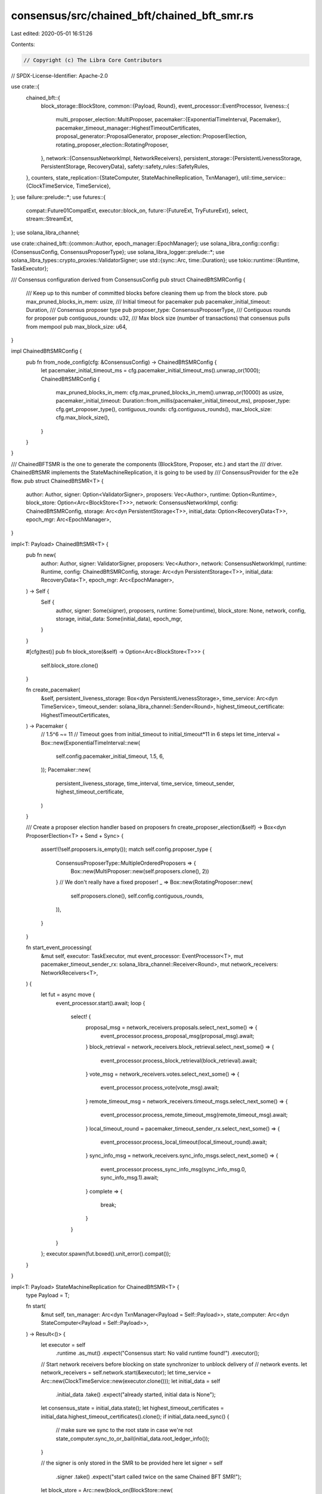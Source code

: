 consensus/src/chained_bft/chained_bft_smr.rs
============================================

Last edited: 2020-05-01 16:51:26

Contents:

.. code-block:: rs

    // Copyright (c) The Libra Core Contributors
// SPDX-License-Identifier: Apache-2.0

use crate::{
    chained_bft::{
        block_storage::BlockStore,
        common::{Payload, Round},
        event_processor::EventProcessor,
        liveness::{
            multi_proposer_election::MultiProposer,
            pacemaker::{ExponentialTimeInterval, Pacemaker},
            pacemaker_timeout_manager::HighestTimeoutCertificates,
            proposal_generator::ProposalGenerator,
            proposer_election::ProposerElection,
            rotating_proposer_election::RotatingProposer,
        },
        network::{ConsensusNetworkImpl, NetworkReceivers},
        persistent_storage::{PersistentLivenessStorage, PersistentStorage, RecoveryData},
        safety::safety_rules::SafetyRules,
    },
    counters,
    state_replication::{StateComputer, StateMachineReplication, TxnManager},
    util::time_service::{ClockTimeService, TimeService},
};
use failure::prelude::*;
use futures::{
    compat::Future01CompatExt,
    executor::block_on,
    future::{FutureExt, TryFutureExt},
    select,
    stream::StreamExt,
};
use solana_libra_channel;

use crate::chained_bft::{common::Author, epoch_manager::EpochManager};
use solana_libra_config::config::{ConsensusConfig, ConsensusProposerType};
use solana_libra_logger::prelude::*;
use solana_libra_types::crypto_proxies::ValidatorSigner;
use std::{sync::Arc, time::Duration};
use tokio::runtime::{Runtime, TaskExecutor};

/// Consensus configuration derived from ConsensusConfig
pub struct ChainedBftSMRConfig {
    /// Keep up to this number of committed blocks before cleaning them up from the block store.
    pub max_pruned_blocks_in_mem: usize,
    /// Initial timeout for pacemaker
    pub pacemaker_initial_timeout: Duration,
    /// Consensus proposer type
    pub proposer_type: ConsensusProposerType,
    /// Contiguous rounds for proposer
    pub contiguous_rounds: u32,
    /// Max block size (number of transactions) that consensus pulls from mempool
    pub max_block_size: u64,
}

impl ChainedBftSMRConfig {
    pub fn from_node_config(cfg: &ConsensusConfig) -> ChainedBftSMRConfig {
        let pacemaker_initial_timeout_ms = cfg.pacemaker_initial_timeout_ms().unwrap_or(1000);
        ChainedBftSMRConfig {
            max_pruned_blocks_in_mem: cfg.max_pruned_blocks_in_mem().unwrap_or(10000) as usize,
            pacemaker_initial_timeout: Duration::from_millis(pacemaker_initial_timeout_ms),
            proposer_type: cfg.get_proposer_type(),
            contiguous_rounds: cfg.contiguous_rounds(),
            max_block_size: cfg.max_block_size(),
        }
    }
}

/// ChainedBFTSMR is the one to generate the components (BlockStore, Proposer, etc.) and start the
/// driver. ChainedBftSMR implements the StateMachineReplication, it is going to be used by
/// ConsensusProvider for the e2e flow.
pub struct ChainedBftSMR<T> {
    author: Author,
    signer: Option<ValidatorSigner>,
    proposers: Vec<Author>,
    runtime: Option<Runtime>,
    block_store: Option<Arc<BlockStore<T>>>,
    network: ConsensusNetworkImpl,
    config: ChainedBftSMRConfig,
    storage: Arc<dyn PersistentStorage<T>>,
    initial_data: Option<RecoveryData<T>>,
    epoch_mgr: Arc<EpochManager>,
}

impl<T: Payload> ChainedBftSMR<T> {
    pub fn new(
        author: Author,
        signer: ValidatorSigner,
        proposers: Vec<Author>,
        network: ConsensusNetworkImpl,
        runtime: Runtime,
        config: ChainedBftSMRConfig,
        storage: Arc<dyn PersistentStorage<T>>,
        initial_data: RecoveryData<T>,
        epoch_mgr: Arc<EpochManager>,
    ) -> Self {
        Self {
            author,
            signer: Some(signer),
            proposers,
            runtime: Some(runtime),
            block_store: None,
            network,
            config,
            storage,
            initial_data: Some(initial_data),
            epoch_mgr,
        }
    }

    #[cfg(test)]
    pub fn block_store(&self) -> Option<Arc<BlockStore<T>>> {
        self.block_store.clone()
    }

    fn create_pacemaker(
        &self,
        persistent_liveness_storage: Box<dyn PersistentLivenessStorage>,
        time_service: Arc<dyn TimeService>,
        timeout_sender: solana_libra_channel::Sender<Round>,
        highest_timeout_certificate: HighestTimeoutCertificates,
    ) -> Pacemaker {
        // 1.5^6 ~= 11
        // Timeout goes from initial_timeout to initial_timeout*11 in 6 steps
        let time_interval = Box::new(ExponentialTimeInterval::new(
            self.config.pacemaker_initial_timeout,
            1.5,
            6,
        ));
        Pacemaker::new(
            persistent_liveness_storage,
            time_interval,
            time_service,
            timeout_sender,
            highest_timeout_certificate,
        )
    }

    /// Create a proposer election handler based on proposers
    fn create_proposer_election(&self) -> Box<dyn ProposerElection<T> + Send + Sync> {
        assert!(!self.proposers.is_empty());
        match self.config.proposer_type {
            ConsensusProposerType::MultipleOrderedProposers => {
                Box::new(MultiProposer::new(self.proposers.clone(), 2))
            }
            // We don't really have a fixed proposer!
            _ => Box::new(RotatingProposer::new(
                self.proposers.clone(),
                self.config.contiguous_rounds,
            )),
        }
    }

    fn start_event_processing(
        &mut self,
        executor: TaskExecutor,
        mut event_processor: EventProcessor<T>,
        mut pacemaker_timeout_sender_rx: solana_libra_channel::Receiver<Round>,
        mut network_receivers: NetworkReceivers<T>,
    ) {
        let fut = async move {
            event_processor.start().await;
            loop {
                select! {
                    proposal_msg = network_receivers.proposals.select_next_some() => {
                        event_processor.process_proposal_msg(proposal_msg).await;
                    }
                    block_retrieval = network_receivers.block_retrieval.select_next_some() => {
                        event_processor.process_block_retrieval(block_retrieval).await;
                    }
                    vote_msg = network_receivers.votes.select_next_some() => {
                        event_processor.process_vote(vote_msg).await;
                    }
                    remote_timeout_msg = network_receivers.timeout_msgs.select_next_some() => {
                        event_processor.process_remote_timeout_msg(remote_timeout_msg).await;
                    }
                    local_timeout_round = pacemaker_timeout_sender_rx.select_next_some() => {
                        event_processor.process_local_timeout(local_timeout_round).await;
                    }
                    sync_info_msg = network_receivers.sync_info_msgs.select_next_some() => {
                        event_processor.process_sync_info_msg(sync_info_msg.0, sync_info_msg.1).await;
                    }
                    complete => {
                        break;
                    }
                }
            }
        };
        executor.spawn(fut.boxed().unit_error().compat());
    }
}

impl<T: Payload> StateMachineReplication for ChainedBftSMR<T> {
    type Payload = T;

    fn start(
        &mut self,
        txn_manager: Arc<dyn TxnManager<Payload = Self::Payload>>,
        state_computer: Arc<dyn StateComputer<Payload = Self::Payload>>,
    ) -> Result<()> {
        let executor = self
            .runtime
            .as_mut()
            .expect("Consensus start: No valid runtime found!")
            .executor();
        // Start network receivers before blocking on state synchronizer to unblock delivery of
        // network events.
        let network_receivers = self.network.start(&executor);
        let time_service = Arc::new(ClockTimeService::new(executor.clone()));
        let initial_data = self
            .initial_data
            .take()
            .expect("already started, initial data is None");
        let consensus_state = initial_data.state();
        let highest_timeout_certificates = initial_data.highest_timeout_certificates().clone();
        if initial_data.need_sync() {
            // make sure we sync to the root state in case we're not
            state_computer.sync_to_or_bail(initial_data.root_ledger_info());
        }

        // the signer is only stored in the SMR to be provided here
        let signer = self
            .signer
            .take()
            .expect("start called twice on the same Chained BFT SMR!");
        let block_store = Arc::new(block_on(BlockStore::new(
            Arc::clone(&self.storage),
            initial_data,
            signer,
            Arc::clone(&state_computer),
            true,
            self.config.max_pruned_blocks_in_mem,
        )));

        self.block_store = Some(Arc::clone(&block_store));

        // txn manager is required both by proposal generator (to pull the proposers)
        // and by event processor (to update their status).
        let proposal_generator = ProposalGenerator::new(
            block_store.clone(),
            Arc::clone(&txn_manager),
            time_service.clone(),
            self.config.max_block_size,
            true,
        );

        let safety_rules = SafetyRules::new(consensus_state);

        let (timeout_sender, timeout_receiver) =
            solana_libra_channel::new(1_024, &counters::PENDING_PACEMAKER_TIMEOUTS);
        let pacemaker = self.create_pacemaker(
            self.storage.persistent_liveness_storage(),
            time_service.clone(),
            timeout_sender,
            highest_timeout_certificates,
        );

        let proposer_election = self.create_proposer_election();
        let event_processor = EventProcessor::new(
            self.author,
            Arc::clone(&block_store),
            pacemaker,
            proposer_election,
            proposal_generator,
            safety_rules,
            state_computer,
            txn_manager,
            self.network.clone(),
            Arc::clone(&self.storage),
            time_service.clone(),
            true,
            Arc::clone(&self.epoch_mgr),
        );

        self.start_event_processing(
            executor,
            event_processor,
            timeout_receiver,
            network_receivers,
        );

        debug!("Chained BFT SMR started.");
        Ok(())
    }

    /// Stop is synchronous: waits for all the worker threads to terminate.
    fn stop(&mut self) {
        if let Some(rt) = self.runtime.take() {
            block_on(rt.shutdown_now().compat()).unwrap();
            debug!("Chained BFT SMR stopped.")
        }
    }
}



